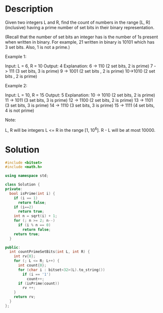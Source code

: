 * Description
 Given two integers L and R, find the count of numbers in the range [L, R] (inclusive) having a prime number of set bits in their binary representation.

(Recall that the number of set bits an integer has is the number of 1s present when written in binary. For example, 21 written in binary is 10101 which has 3 set bits. Also, 1 is not a prime.)

Example 1:

Input: L = 6, R = 10
Output: 4
Explanation:
6 -> 110 (2 set bits, 2 is prime)
7 -> 111 (3 set bits, 3 is prime)
9 -> 1001 (2 set bits , 2 is prime)
10->1010 (2 set bits , 2 is prime)

Example 2:

Input: L = 10, R = 15
Output: 5
Explanation:
10 -> 1010 (2 set bits, 2 is prime)
11 -> 1011 (3 set bits, 3 is prime)
12 -> 1100 (2 set bits, 2 is prime)
13 -> 1101 (3 set bits, 3 is prime)
14 -> 1110 (3 set bits, 3 is prime)
15 -> 1111 (4 set bits, 4 is not prime)

Note:

    L, R will be integers L <= R in the range [1, 10^6].
    R - L will be at most 10000.
* Solution
#+BEGIN_SRC cpp
  #include <bitset>
  #include <math.h>

  using namespace std;

  class Solution {
  private:
    bool isPrime(int i) {
      if (i == 1)
        return false;
      if (i==2)
        return true;
      int n = sqrt(i) + 1;
      for (; n >= 2; n--)
        if (i % n == 0)
          return false;
      return true;
    }

  public:
    int countPrimeSetBits(int L, int R) {
      int rv{0};
      for (; L <= R; L++) {
        int count{0};
        for (char i : bitset<32>(L).to_string())
          if (i == '1')
            count++;
        if (isPrime(count))
          rv ++;
      }
      return rv;
    }
  };
#+END_SRC
